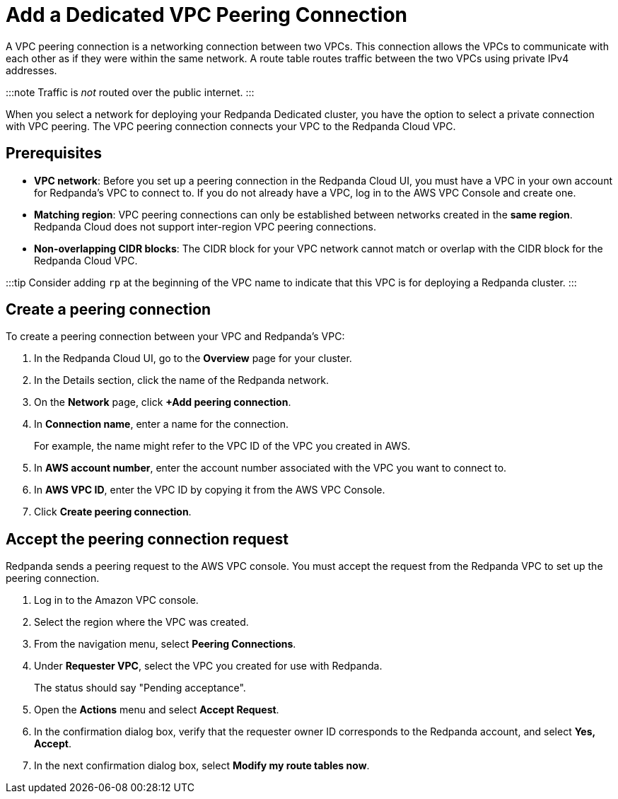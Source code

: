= Add a Dedicated VPC Peering Connection
:description: Use the Redpanda Cloud UI to set up VPC peering.

A VPC peering connection is a networking connection between two VPCs. This connection allows the VPCs to communicate with each other as if they were within the same network. A route table routes traffic between the two VPCs using private IPv4 addresses.

:::note
Traffic is _not_ routed over the public internet.
:::

When you select a network for deploying your Redpanda Dedicated cluster, you have the option to select a private connection with VPC peering. The VPC peering connection connects your VPC to the Redpanda Cloud VPC.

== Prerequisites

* *VPC network*: Before you set up a peering connection in the Redpanda Cloud UI, you must have a VPC in your own account for Redpanda's VPC to connect to. If you do not already have a VPC, log in to the AWS VPC Console and create one.
* *Matching region*: VPC peering connections can only be established between networks created in the *same region*. Redpanda Cloud does not support inter-region VPC peering connections.
* *Non-overlapping CIDR blocks*: The CIDR block for your VPC network cannot match or overlap with the CIDR block for the Redpanda Cloud VPC.

:::tip
Consider adding `rp` at the beginning of the VPC name to indicate that this VPC is for deploying a Redpanda cluster.
:::

== Create a peering connection

To create a peering connection between your VPC and Redpanda's VPC:

. In the Redpanda Cloud UI, go to the *Overview* page for your cluster.
. In the Details section, click the name of the Redpanda network.
. On the *Network* page, click *+Add peering connection*.
. In *Connection name*, enter a name for the connection.
+
For example, the name might refer to the VPC ID of the VPC you created in AWS.

. In *AWS account number*, enter the account number associated with the VPC you want to connect to.
. In *AWS VPC ID*, enter the VPC ID by copying it from the AWS VPC Console.
. Click *Create peering connection*.

== Accept the peering connection request

Redpanda sends a peering request to the AWS VPC console. You must accept the request from the Redpanda VPC to set up the peering connection.

. Log in to the Amazon VPC console.
. Select the region where the VPC was created.
. From the navigation menu, select *Peering Connections*.
. Under *Requester VPC*, select the VPC you created for use with Redpanda.
+
The status should say "Pending acceptance".

. Open the *Actions* menu and select *Accept Request*.
. In the confirmation dialog box, verify that the requester owner ID corresponds to the Redpanda account, and select *Yes, Accept*.
. In the next confirmation dialog box, select *Modify my route tables now*.
